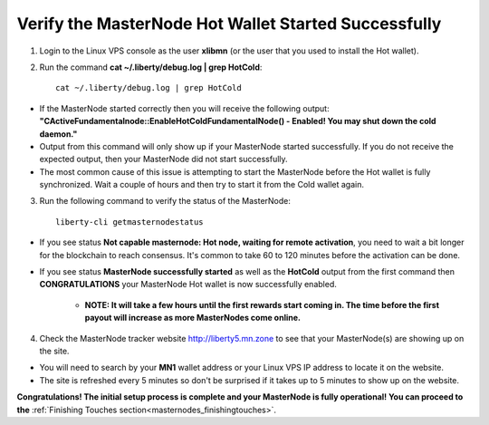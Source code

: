 .. _adv-verifymnstarted:

=====================================================
Verify the MasterNode Hot Wallet Started Successfully
=====================================================

1. Login to the Linux VPS console as the user **xlibmn** (or the user that you used to install the Hot wallet).

2. Run the command **cat ~/.liberty/debug.log | grep HotCold**::
	
	cat ~/.liberty/debug.log | grep HotCold

* If the MasterNode started correctly then you will receive the following output: **"CActiveFundamentalnode::EnableHotColdFundamentalNode() - Enabled! You may shut down the cold daemon."** 
* Output from this command will only show up if your MasterNode started successfully.  If you do not receive the expected output, then your MasterNode did not start successfully. 
* The most common cause of this issue is attempting to start the MasterNode before the Hot wallet is fully synchronized.  Wait a couple of hours and then try to start it from the Cold wallet again.

3. Run the following command to verify the status of the MasterNode::

	liberty-cli getmasternodestatus

* If you see status **Not capable masternode: Hot node, waiting for remote activation**, you need to wait a bit longer for the blockchain to reach consensus. It's common to take 60 to 120 minutes before the activation can be done.

* If you see status **MasterNode successfully started** as well as the **HotCold** output from the first command then **CONGRATULATIONS** your MasterNode Hot wallet is now successfully enabled.
	
	* **NOTE: It will take a few hours until the first rewards start coming in.  The time before the first payout will increase as more MasterNodes come online.** 

4. Check the MasterNode tracker website http://liberty5.mn.zone to see that your MasterNode(s) are showing up on the site.  

* You will need to search by your **MN1** wallet address or your Linux VPS IP address to locate it on the website.  
* The site is refreshed every 5 minutes so don't be surprised if it takes up to 5 minutes to show up on the website.

**Congratulations! The initial setup process is complete and your MasterNode is fully operational! You can proceed to the** :ref:`Finishing Touches section<masternodes_finishingtouches>`.
